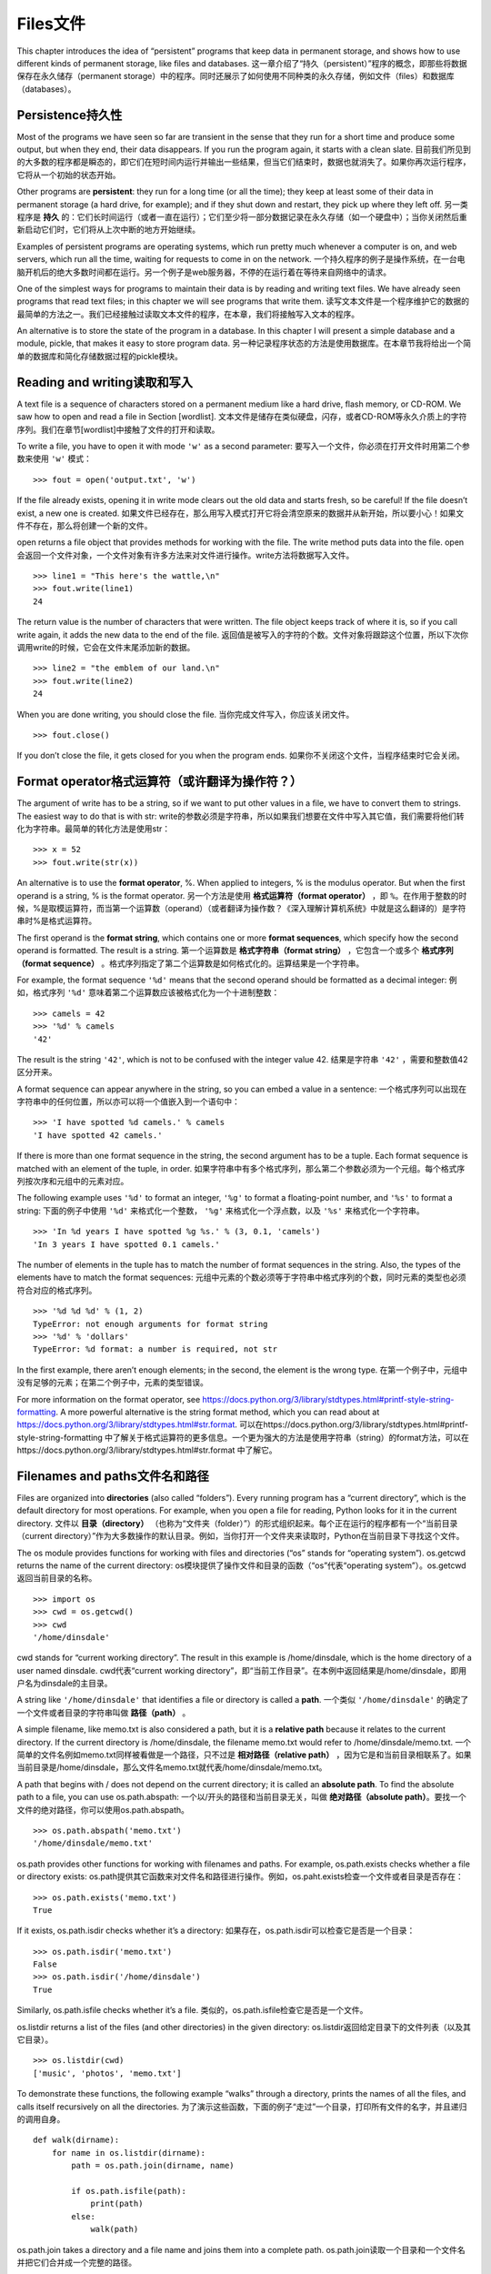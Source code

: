 Files文件
=====

This chapter introduces the idea of “persistent” programs that keep data
in permanent storage, and shows how to use different kinds of permanent
storage, like files and databases.
这一章介绍了“持久（persistent）”程序的概念，即那些将数据保存在永久储存（permanent storage）中的程序。同时还展示了如何使用不同种类的永久存储，例如文件（files）和数据库（databases）。

Persistence持久性
-----------

Most of the programs we have seen so far are transient in the sense that
they run for a short time and produce some output, but when they end,
their data disappears. If you run the program again, it starts with a
clean slate.
目前我们所见到的大多数的程序都是瞬态的，即它们在短时间内运行并输出一些结果，但当它们结束时，数据也就消失了。如果你再次运行程序，它将从一个初始的状态开始。

Other programs are **persistent**: they run for a long time (or all the
time); they keep at least some of their data in permanent storage (a
hard drive, for example); and if they shut down and restart, they pick
up where they left off.
另一类程序是 **持久** 的：它们长时间运行（或者一直在运行）；它们至少将一部分数据记录在永久存储（如一个硬盘中）；当你关闭然后重新启动它们时，它们将从上次中断的地方开始继续。

Examples of persistent programs are operating systems, which run pretty
much whenever a computer is on, and web servers, which run all the time,
waiting for requests to come in on the network.
一个持久程序的例子是操作系统，在一台电脑开机后的绝大多数时间都在运行。另一个例子是web服务器，不停的在运行着在等待来自网络中的请求。

One of the simplest ways for programs to maintain their data is by
reading and writing text files. We have already seen programs that read
text files; in this chapter we will see programs that write them.
读写文本文件是一个程序维护它的数据的最简单的方法之一。我们已经接触过读取文本文件的程序，在本章，我们将接触写入文本的程序。

An alternative is to store the state of the program in a database. In
this chapter I will present a simple database and a module, pickle, that
makes it easy to store program data.
另一种记录程序状态的方法是使用数据库。在本章节我将给出一个简单的数据库和简化存储数据过程的pickle模块。

Reading and writing读取和写入
-------------------

A text file is a sequence of characters stored on a permanent medium
like a hard drive, flash memory, or CD-ROM. We saw how to open and read
a file in Section [wordlist].
文本文件是储存在类似硬盘，闪存，或者CD-ROM等永久介质上的字符序列。我们在章节[wordlist]中接触了文件的打开和读取。

To write a file, you have to open it with mode ``'w'`` as a second
parameter:
要写入一个文件，你必须在打开文件时用第二个参数来使用 ``'w'`` 模式：

::

    >>> fout = open('output.txt', 'w')

If the file already exists, opening it in write mode clears out the old
data and starts fresh, so be careful! If the file doesn’t exist, a new
one is created.
如果文件已经存在，那么用写入模式打开它将会清空原来的数据并从新开始，所以要小心！如果文件不存在，那么将创建一个新的文件。

open returns a file object that provides methods for working with the
file. The write method puts data into the file.
open会返回一个文件对象，一个文件对象有许多方法来对文件进行操作。write方法将数据写入文件。

::

    >>> line1 = "This here's the wattle,\n"
    >>> fout.write(line1)
    24

The return value is the number of characters that were written. The file
object keeps track of where it is, so if you call write again, it adds
the new data to the end of the file.
返回值是被写入的字符的个数。文件对象将跟踪这个位置，所以下次你调用write的时候，它会在文件末尾添加新的数据。

::

    >>> line2 = "the emblem of our land.\n"
    >>> fout.write(line2)
    24

When you are done writing, you should close the file.
当你完成文件写入，你应该关闭文件。

::

    >>> fout.close()

If you don’t close the file, it gets closed for you when the program
ends.
如果你不关闭这个文件，当程序结束时它会关闭。

Format operator格式运算符（或许翻译为操作符？）
---------------

The argument of write has to be a string, so if we want to put other
values in a file, we have to convert them to strings. The easiest way to
do that is with str:
write的参数必须是字符串，所以如果我们想要在文件中写入其它值，我们需要将他们转化为字符串。最简单的转化方法是使用str：

::

    >>> x = 52
    >>> fout.write(str(x))

An alternative is to use the **format operator**, %. When applied to
integers, % is the modulus operator. But when the first operand is a
string, % is the format operator.
另一个方法是使用 **格式运算符（format operator）** ，即 ``%``。在作用于整数的时候，%是取模运算符，而当第一个运算数（operand）（或者翻译为操作数？《深入理解计算机系统》中就是这么翻译的）是字符串时%是格式运算符。

The first operand is the **format string**, which contains one or more
**format sequences**, which specify how the second operand is formatted.
The result is a string.
第一个运算数是 **格式字符串（format string）** ，它包含一个或多个 **格式序列（format sequence）** 。格式序列指定了第二个运算数是如何格式化的。运算结果是一个字符串。

For example, the format sequence ``'%d'`` means that the second operand
should be formatted as a decimal integer:
例如，格式序列 ``'%d'`` 意味着第二个运算数应该被格式化为一个十进制整数：

::

    >>> camels = 42
    >>> '%d' % camels
    '42'

The result is the string ``'42'``, which is not to be confused with the
integer value 42.
结果是字符串 ``'42'`` ，需要和整数值42区分开来。

A format sequence can appear anywhere in the string, so you can embed a
value in a sentence:
一个格式序列可以出现在字符串中的任何位置，所以亦可以将一个值嵌入到一个语句中：

::

    >>> 'I have spotted %d camels.' % camels
    'I have spotted 42 camels.'

If there is more than one format sequence in the string, the second
argument has to be a tuple. Each format sequence is matched with an
element of the tuple, in order.
如果字符串中有多个格式序列，那么第二个参数必须为一个元组。每个格式序列按次序和元组中的元素对应。

The following example uses ``'%d'`` to format an integer, ``'%g'`` to
format a floating-point number, and ``'%s'`` to format a string:
下面的例子中使用 ``'%d'`` 来格式化一个整数， ``'%g'`` 来格式化一个浮点数，以及 ``'%s'`` 来格式化一个字符串。

::

    >>> 'In %d years I have spotted %g %s.' % (3, 0.1, 'camels')
    'In 3 years I have spotted 0.1 camels.'

The number of elements in the tuple has to match the number of format
sequences in the string. Also, the types of the elements have to match
the format sequences:
元组中元素的个数必须等于字符串中格式序列的个数，同时元素的类型也必须符合对应的格式序列。

::

    >>> '%d %d %d' % (1, 2)
    TypeError: not enough arguments for format string
    >>> '%d' % 'dollars'
    TypeError: %d format: a number is required, not str

In the first example, there aren’t enough elements; in the second, the
element is the wrong type.
在第一个例子中，元组中没有足够的元素；在第二个例子中，元素的类型错误。

For more information on the format operator, see
https://docs.python.org/3/library/stdtypes.html#printf-style-string-formatting.
A more powerful alternative is the string format method, which you can
read about at
https://docs.python.org/3/library/stdtypes.html#str.format.
可以在https://docs.python.org/3/library/stdtypes.html#printf-style-string-formatting 中了解关于格式运算符的更多信息。一个更为强大的方法是使用字符串（string）的format方法，可以在https://docs.python.org/3/library/stdtypes.html#str.format 中了解它。

Filenames and paths文件名和路径
-------------------

Files are organized into **directories** (also called “folders”). Every
running program has a “current directory”, which is the default
directory for most operations. For example, when you open a file for
reading, Python looks for it in the current directory.
文件以 **目录（directory）** （也称为“文件夹（folder）”）的形式组织起来。每个正在运行的程序都有一个“当前目录（current directory）”作为大多数操作的默认目录。例如，当你打开一个文件夹来读取时，Python在当前目录下寻找这个文件。

The os module provides functions for working with files and directories
(“os” stands for “operating system”). os.getcwd returns the name of the
current directory:
os模块提供了操作文件和目录的函数（“os”代表“operating system”）。os.getcwd返回当前目录的名称。

::

    >>> import os
    >>> cwd = os.getcwd()
    >>> cwd
    '/home/dinsdale'

cwd stands for “current working directory”. The result in this example
is /home/dinsdale, which is the home directory of a user named dinsdale.
cwd代表“current working directory”，即“当前工作目录”。在本例中返回结果是/home/dinsdale，即用户名为dinsdale的主目录。

A string like ``'/home/dinsdale'`` that identifies a file or directory
is called a **path**.
一个类似 ``'/home/dinsdale'`` 的确定了一个文件或者目录的字符串叫做 **路径（path）** 。

A simple filename, like memo.txt is also considered a path, but it is a
**relative path** because it relates to the current directory. If the
current directory is /home/dinsdale, the filename memo.txt would refer
to /home/dinsdale/memo.txt.
一个简单的文件名例如memo.txt同样被看做是一个路径，只不过是 **相对路径（relative path）** ，因为它是和当前目录相联系了。如果当前目录是/home/dinsdale，那么文件名memo.txt就代表/home/dinsdale/memo.txt。

A path that begins with / does not depend on the current directory; it
is called an **absolute path**. To find the absolute path to a file, you
can use os.path.abspath:
一个以/开头的路径和当前目录无关，叫做 **绝对路径（absolute path）**。要找一个文件的绝对路径，你可以使用os.path.abspath。

::

    >>> os.path.abspath('memo.txt')
    '/home/dinsdale/memo.txt'

os.path provides other functions for working with filenames and paths.
For example, os.path.exists checks whether a file or directory exists:
os.path提供其它函数来对文件名和路径进行操作。例如，os.paht.exists检查一个文件或者目录是否存在：

::

    >>> os.path.exists('memo.txt')
    True

If it exists, os.path.isdir checks whether it’s a directory:
如果存在，os.path.isdir可以检查它是否是一个目录：

::

    >>> os.path.isdir('memo.txt')
    False
    >>> os.path.isdir('/home/dinsdale')
    True

Similarly, os.path.isfile checks whether it’s a file.
类似的，os.path.isfile检查它是否是一个文件。

os.listdir returns a list of the files (and other directories) in the
given directory:
os.listdir返回给定目录下的文件列表（以及其它目录）。

::

    >>> os.listdir(cwd)
    ['music', 'photos', 'memo.txt']

To demonstrate these functions, the following example “walks” through a
directory, prints the names of all the files, and calls itself
recursively on all the directories.
为了演示这些函数，下面的例子“走过”一个目录，打印所有文件的名字，并且递归的调用自身。

::

    def walk(dirname):
        for name in os.listdir(dirname):
            path = os.path.join(dirname, name)

            if os.path.isfile(path):
                print(path)
            else:
                walk(path)

os.path.join takes a directory and a file name and joins them into a
complete path.
os.path.join读取一个目录和一个文件名并把它们合并成一个完整的路径。

The os module provides a function called walk that is similar to this
one but more versatile. As an exercise, read the documentation and use
it to print the names of the files in a given directory and its
subdirectories. You can download my solution from
http://thinkpython2.com/code/walk.py.
os模块提供提供了一个叫做walk的函数，和我们写的类似但是功能更加更富。作为练习，阅读文档并且使用walk打印出给定目录下的文件名和子目录。你可以从http://thinkpython2.com/code/walk.py 下载我的解答。

Catching exceptions捕获异常
-------------------

A lot of things can go wrong when you try to read and write files. If
you try to open a file that doesn’t exist, you get an IOError:
当你试图读写文件的时候，很多地方会发生错误。如果你试图打开一个不存在的文件夹，会得到一个输入输出错误（IOError）：

::

    >>> fin = open('bad_file')
    IOError: [Errno 2] No such file or directory: 'bad_file'

If you don’t have permission to access a file:
如果你没有权限访问一个文件：

::

    >>> fout = open('/etc/passwd', 'w')
    PermissionError: [Errno 13] Permission denied: '/etc/passwd'

And if you try to open a directory for reading, you get
如果你试图打开一个目录来读取，你会得到：

::

    >>> fin = open('/home')
    IsADirectoryError: [Errno 21] Is a directory: '/home'

To avoid these errors, you could use functions like os.path.exists and
os.path.isfile, but it would take a lot of time and code to check all
the possibilities (if “Errno 21” is any indication, there are at least
21 things that can go wrong).
为了避免这些错误，你可以使用类似os.path.exists和os.path.isfile的函数来检查，但这将会耗费大量的时间和代码去检查所有的可能性（如果“Errno 21”是一个指示信息，那么至少有21种可能出错的情况）。

It is better to go ahead and try—and deal with problems if they
happen—which is exactly what the try statement does. The syntax is
similar to an if...else statement:
更好的办法是当问题出现的时候才去处理，而这正是try语句做的事情。它的语法类似if语句：

::

    try:
        fin = open('bad_file')
    except:
        print('Something went wrong.')

Python starts by executing the try clause. If all goes well, it skips
the except clause and proceeds. If an exception occurs, it jumps out of
the try clause and runs the except clause.
Python从try语句开始执行，如果一切正常，那么except语句将被跳过；如果发生异常，则跳出try语句，执行except语句。

Handling an exception with a try statement is called **catching** an
exception. In this example, the except clause prints an error message
that is not very helpful. In general, catching an exception gives you a
chance to fix the problem, or try again, or at least end the program
gracefully.
使用try语句处理异常被称为是 **捕获（catching）** 。在本例中，except语句打印出一个并非很有帮助的错误信息。挺长来说，捕获异常给了你修补问题的机会，你可以继续尝试，或者至少可以优雅的结束程序。

Databases数据库
---------

A **database** is a file that is organized for storing data. Many
databases are organized like a dictionary in the sense that they map
from keys to values. The biggest difference between a database and a
dictionary is that the database is on disk (or other permanent storage),
so it persists after the program ends.
一个 **数据库** 是一个用来存储数据的文集。大多数的数据库采用字典的形式，即将键映射到值。数据库和字典的最大区别是数据库是存储在硬盘上（或者其他永久存储中），所以即使程序结束它们依然存在。

The module dbm provides an interface for creating and updating database
files. As an example, I’ll create a database that contains captions for
image files.
dbm模块提供了一个创建和更新数据库文件的接口。作为例子，我将船建一个包含图片文件标题的数据库。

Opening a database is similar to opening other files:
打开数据库和打开其它文件类似：

::

    >>> import dbm
    >>> db = dbm.open('captions', 'c')

The mode ``'c'`` means that the database should be created if it doesn’t
already exist. The result is a database object that can be used (for
most operations) like a dictionary.
模式 ``'c'`` 代表如果数据库不存在则被创建。这个操作的返回结果是一个数据库对象，可以像字典一样使用它（对于大多数操作）。

When you create a new item, dbm updates the database file.
当你创建一个新项目时，dnm将更新数据库文件。

::

    >>> db['cleese.png'] = 'Photo of John Cleese.'

When you access one of the items, dbm reads the file:
当你访问某个项目时，dbm将读取文件：

::

    >>> db['cleese.png']
    b'Photo of John Cleese.'

The result is a **bytes object**, which is why it begins with b. A bytes
object is similar to a string in many ways. When you get farther into
Python, the difference becomes important, but for now we can ignore it.
返回结果是一个 **字节对象（bytes object）** ，这就是为什么以b开头。一个字节对象在很多方面都和一个字符串很像。当你深入了解Python时它们之间的差别会变得很重要，但是目前我们可以忽略掉那些差别。

If you make another assignment to an existing key, dbm replaces the old
value:
如果你对已有的键再次进行赋值，dbm将把旧的值替换掉：

::

    >>> db['cleese.png'] = 'Photo of John Cleese doing a silly walk.'
    >>> db['cleese.png']
    b'Photo of John Cleese doing a silly walk.'

Some dictionary methods, like keys and items, don’t work with database
objects. But iteration with a for loop works:
一些字典方法，例如keys和items将不适用于数据库对象，但是for循环依然适用：

::

    for key in db:
        print(key, db[key])

As with other files, you should close the database when you are done:
像其它文件一样，当你完成操作后需要关闭文件：

::

    >>> db.close()

Pickling序列化
--------

A limitation of dbm is that the keys and values have to be strings or
bytes. If you try to use any other type, you get an error.
dbm的一个限制在于键和值必须是字符串或者字节。如果你尝试去用其它数据类型，你会得到以一个错误。

The pickle module can help. It translates almost any type of object into
a string suitable for storage in a database, and then translates strings
back into objects.
pickle模块可以解决这个问题。它能将几乎所有类型的对象转化为适合在数据库中存储的字符串，以及将那些字符串还原为原来的对象。

pickle.dumps takes an object as a parameter and returns a string
representation (dumps is short for “dump string”):
pickle.dumps读取一个对象作为参数，并返回一个字符串表示（string representation）（dumps是“dump string（转储字符串）”的缩写）：

::

    >>> import pickle
    >>> t = [1, 2, 3]
    >>> pickle.dumps(t)
    b'\x80\x03]q\x00(K\x01K\x02K\x03e.'

The format isn’t obvious to human readers; it is meant to be easy for
pickle to interpret. pickle.loads (“load string”) reconstitutes the
object:
这个格式对人类来说不是很直观，但是对pickle来说很容易去解释。pickle.loads（“load string”，载入字符串）可以重建对象：

::

    >>> t1 = [1, 2, 3]
    >>> s = pickle.dumps(t1)
    >>> t2 = pickle.loads(s)
    >>> t2
    [1, 2, 3]

Although the new object has the same value as the old, it is not (in
general) the same object:
尽管新对象和旧对象有相同的值，但它们（在一般意义上来说）不是同一个对象：

::

    >>> t1 == t2
    True
    >>> t1 is t2
    False

In other words, pickling and then unpickling has the same effect as
copying the object.
换言之，序列化然后反序列化等效于复制一个对象。

You can use pickle to store non-strings in a database. In fact, this
combination is so common that it has been encapsulated in a module
called shelve.
你可以使用pickle来将存储非字符串对象存储在数据库中。事实上，这个组合非常常用，已经被封装进了模块shelve中。

Pipes管道
-----

Most operating systems provide a command-line interface, also known as a
**shell**. Shells usually provide commands to navigate the file system
and launch applications. For example, in Unix you can change directories
with cd, display the contents of a directory with ls, and launch a web
browser by typing (for example) firefox.
大多数的操作系统西贡一个命令行的接口，称为 **shell** 。shell通常提供浏览文件系统和启动程序的命令。例如，在Unix中你可以使用cd改变目录，使用ls显示一个目录的内容，通过输入firefox（举例来说）来启动一个网页浏览器。

Any program that you can launch from the shell can also be launched from
Python using a **pipe object**, which represents a running program.
任何你在shell中可以启动的程序也可以在Python中通过使用 **管道对象（pipe object）** 来启动。一个管道是一个表示活动进程的对象。

For example, the Unix command ls -l normally displays the contents of
the current directory in long format. You can launch ls with
os.popen [1]_:
例如，Unix命令ls -l将以详细格式显示当前目录下的内容。你可以使用op.popen [1]_来启动ls：

::

    >>> cmd = 'ls -l'
    >>> fp = os.popen(cmd)

The argument is a string that contains a shell command. The return value
is an object that behaves like an open file. You can read the output
from the ls process one line at a time with readline or get the whole
thing at once with read:
参数是一个包含shell命令的字符串，就像打开文件一样，返回值是一个对象。你可以使用readline来每次从ls进程的输出中读取一行，或者使用read来一次读取所有内容：

::

    >>> res = fp.read()

When you are done, you close the pipe like a file:
当你完成操作后，像关闭一个文件一样关闭管道：

::

    >>> stat = fp.close()
    >>> print(stat)
    None

The return value is the final status of the ls process; None means that
it ended normally (with no errors).
返回值是ls进程的最终状态。None表示（没有错误的）正常结束。

For example, most Unix systems provide a command called md5sum that
reads the contents of a file and computes a “checksum”. You can read
about MD5 at http://en.wikipedia.org/wiki/Md5. This command provides an
efficient way to check whether two files have the same contents. The
probability that different contents yield the same checksum is very
small (that is, unlikely to happen before the universe collapses).
例如，大多数Unix系统提供一个叫做md5sum的命令来读取一个文件的内容并计算出一个“校验和（checksum）”。你可以在http://en.wikipedia.org/wiki/Md5 中了解更多MD5的信息。不同内容产生相同校验和的概率非常小（即是说在宇宙坍塌之前是不可能的）。

You can use a pipe to run md5sum from Python and get the result:
你可以使用一个管道来从Python中运行md5sum并得到计算结果：

::

    >>> filename = 'book.tex'
    >>> cmd = 'md5sum ' + filename
    >>> fp = os.popen(cmd)
    >>> res = fp.read()
    >>> stat = fp.close()
    >>> print(res)
    1e0033f0ed0656636de0d75144ba32e0  book.tex
    >>> print(stat)
    None

Writing modules编写模块
---------------

Any file that contains Python code can be imported as a module. For
example, suppose you have a file named wc.py with the following code:
任何包含Python代码的文件可以作为模块被导入。例如，假设你有包含以下代码的文件wc.py：

::

    def linecount(filename):
        count = 0
        for line in open(filename):
            count += 1
        return count

    print(linecount('wc.py'))

If you run this program, it reads itself and prints the number of lines
in the file, which is 7. You can also import it like this:
如果你运行这个程序，它将读取自身并打印文件的行数，结果是7.你也可以这样导入模块：

::

    >>> import wc
    7

Now you have a module object wc:
现在你有了一个模块对象wc：

::

    >>> wc
    <module 'wc' from 'wc.py'>

The module object provides ``linecount``:
这个模块对象提供了 ``linecount`` 函数：

::

    >>> wc.linecount('wc.py')
    7

So that’s how you write modules in Python.
以上就是如何编写Python模块。

The only problem with this example is that when you import the module it
runs the test code at the bottom. Normally when you import a module, it
defines new functions but it doesn’t run them.
这个例子中唯一的问题在于当你导入模块后，它将自动运行其中的代码。通常当你导入一个模块时，你定义了一些新的函数，但是并不运行它们。

Programs that will be imported as modules often use the following idiom:
作为模块的程序通常写成一下结构：

::

    if __name__ == '__main__':
        print(linecount('wc.py'))

``__name__`` is a built-in variable that is set when the program starts.
If the program is running as a script, ``__name__`` has the value
``'__main__'``; in that case, the test code runs. Otherwise, if the
module is being imported, the test code is skipped.
``__name__`` 是一个在程序开始时设置好的内建变量。如果程序以脚本的形式运行，``__name__`` 的值为 ``__main__`` ，这时其中的代码将被执行。否则当被作为模块导入时，其中的代码将被跳过。

As an exercise, type this example into a file named wc.py and run it as
a script. Then run the Python interpreter and import wc. What is the
value of ``__name__`` when the module is being imported?
作为练习，将例子输入到文件wc.py中去然后以脚本形式运行。接着，打开Python解释器并导入wc。当模块被导入后 ``__name__`` 的值是什么？

Warning: If you import a module that has already been imported, Python
does nothing. It does not re-read the file, even if it has changed.
警告：如果你导入一个已经被导入了的模块，Python将不会做任何事情。它并不会重新读取文件，即使文件的内容已经发生了改变。

If you want to reload a module, you can use the built-in function
reload, but it can be tricky, so the safest thing to do is restart the
interpreter and then import the module again.
如果你要重载一个模块，可以使用内建函数reload，但它可能会出错。因此最安全的方法是重启解释器然后重新导入模块。

Debugging调试
---------

When you are reading and writing files, you might run into problems with
whitespace. These errors can be hard to debug because spaces, tabs and
newlines are normally invisible:
当你读写文件时，可能会遇到空白带来的问题。这些问题会很难调试因为空格、制表符和换行符通常是看不见的：

::

    >>> s = '1 2\t 3\n 4'
    >>> print(s)
    1 2  3
     4

The built-in function repr can help. It takes any object as an argument
and returns a string representation of the object. For strings, it
represents whitespace characters with backslash sequences:
内建函数repr可以用来解决这个问题。它读取任意一个作为参数，并返回一个该对象的字符串表示。对于空白符号它将用反斜杠序列表示：

::

    >>> print(repr(s))
    '1 2\t 3\n 4'

This can be helpful for debugging.
这个对于调试会很有用。

One other problem you might run into is that different systems use
different characters to indicate the end of a line. Some systems use a
newline, represented ``\n``. Others use a return character, represented
``\r``. Some use both. If you move files between different systems,
these inconsistencies can cause problems.
另一个你可能会遇到的问题是不同的的系统使用不同的符号来表示一行的结束。有些系统使用一个换行符 ``\n`` ，有的使用一个返回符号 ``\r`` ，有些两者都使用。如果你在不同的系统中移动文件，这些差异会导致问题。

For most systems, there are applications to convert from one format to
another. You can find them (and read more about this issue) at
http://en.wikipedia.org/wiki/Newline. Or, of course, you could write one
yourself.
对大多数的系统，有一些在不同格式之间进行转换的应用。你可以在http://en.wikipedia.org/wiki/Newline 中找到（并阅读更多相关内容）。当然你也可以自己编写一个转换程序。

Glossary术语
--------

persistent:
    Pertaining to a program that runs indefinitely and keeps at least
    some of its data in permanent storage.
持久性：
	对于程序来说就是长期的运行并至少将一部分自身的数据保存在永久存储中。

format operator:
    An operator, %, that takes a format string and a tuple and generates
    a string that includes the elements of the tuple formatted as
    specified by the format string.
格式运算符：
	运算符%。读取一个格式字符串和一个元组，生成一个包含元组中元素的字符串，那些元组中的元素已经按照格式字符串指定的方式格式化。

format string:
    A string, used with the format operator, that contains format
    sequences.
格式字符串：
	一个包含格式序列的和和格式运算符一起使用的字符串。

format sequence:
    A sequence of characters in a format string, like %d, that specifies
    how a value should be formatted.
格式序列：
	格式字符串中的一个字符序列，例如%d，指定了一个值的格式。

text file:
    A sequence of characters stored in permanent storage like a hard
    drive.
文本文件：
	保存在类似硬盘的永久存储设备上的字符序列。

directory:
    A named collection of files, also called a folder.
目录：
	一个被命名的文件的集合，也叫做文件夹。

path:
    A string that identifies a file.
路径：
	一个指定一个文件的字符串。

relative path:
    A path that starts from the current directory.
相对路径：
	从当前目录开始的路径。

absolute path:
    A path that starts from the topmost directory in the file system.
绝对路径：
	从文件系统顶部开始的路径。

catch:
    To prevent an exception from terminating a program using the try and
    except statements.
捕获：
	为了防止程序因为异常而终止，使用try和except语句来捕捉异常。

database:
    A file whose contents are organized like a dictionary with keys that
    correspond to values.
数据库：
	一个内容结构类似字典的使用键值对的文件。

bytes object:
    An object similar to a string.
字节对象：
	和字符串类的对象。

shell:
    A program that allows users to type commands and then executes them
    by starting other programs.
shell：
	一个允许用户输入命令，并通过启用其它程序执行命令的程序。

pipe object:
    An object that represents a running program, allowing a Python
    program to run commands and read the results.
管道对象：
	一个代表某个运行的程序的对象。允许一个Python程序去运行命令并得到运行结果。

Exercises练习
---------

Write a function called sed that takes as arguments a pattern string, a
replacement string, and two filenames; it should read the first file and
write the contents into the second file (creating it if necessary). If
the pattern string appears anywhere in the file, it should be replaced
with the replacement string.
写一个叫做sed的函数，它的参数是一个模式字符串，一个替换字符串和两个文件名。它应该读第一个文件并将内容写入到第二个文件（需要时创建它）。如果在文件的任何地方出现了模式字符串，就用替换字符串替换它。

If an error occurs while opening, reading, writing or closing files,
your program should catch the exception, print an error message, and
exit. Solution: http://thinkpython2.com/code/sed.py.
如果在打开、读取、写入或者关闭文件时出现了错误，你的程序应该捕获这个异常，打印一个错误信息，并推出。解答：http://thinkpython2.com/code/sed.py。

If you download my solution to Exercise [anagrams] from
http://thinkpython2.com/code/anagram_sets.py, you’ll see that it creates
a dictionary that maps from a sorted string of letters to the list of
words that can be spelled with those letters. For example, ``'opst'``
maps to the list ``['opts', 'post', 'pots', 'spot', 'stop', 'tops']``.
如果你从http://thinkpython2.com/code/anagram_sets.py 下载了我对于练习[anagrams]的解答，你会看到解答中创建了一个字典，字典是从一个排序后的字母组成的字符串映射到一个可以由这些字母拼成的单词组成的列表。例如， ``'opst'`` 映射到列表 ``['opts', 'post', 'pots', 'spot', 'stop', 'tops']`` 。

Write a module that imports ``anagram_sets`` and provides two new
functions: ``store_anagrams`` should store the anagram dictionary in a
“shelf”; ``read_anagrams`` should look up a word and return a list of
its anagrams. Solution: http://thinkpython2.com/code/anagram_db.py.
写一个模块，其中导入 ``anagram_sets`` 并提供两个新函数：函数 ``store_anagrams`` 在“shelf”中保存anagram字典； ``read_anagrams`` 查找一个单词并返回它的anagram列表。解答：http://thinkpython2.com/code/anagram_db.py。

[checksum]

校验和

In a large collection of MP3 files, there may be more than one copy of
the same song, stored in different directories or with different file
names. The goal of this exercise is to search for duplicates.
在一个很大的MP3文件集合中，或许会有同一首歌的不同拷贝，它们存放在不同的目录下或者有不同的名字。这个练习的目的是搜索出这些拷贝。

#. Write a program that searches a directory and all of its
   subdirectories, recursively, and returns a list of complete paths for
   all files with a given suffix (like .mp3). Hint: os.path provides
   several useful functions for manipulating file and path names.

#. 写一个程序来搜索一个目录和它的所有子目录，并返回一个列表，包含所有的有给定后缀（例如.mp3）的文件的完整路径。提示：os.path提供了一些有用的操作文件和路径名的函数。

#. To recognize duplicates, you can use md5sum to compute a “checksum”
   for each files. If two files have the same checksum, they probably
   have the same contents.

#. 为了识别副本，你可以使用md5sum来计算每个文件的“校验和”。如果两个文件的校验和相同，它们很可能有相同的内容。

#. To double-check, you can use the Unix command diff.

#. 你可以使用Unix命令diff来检验一下。

Solution: http://thinkpython2.com/code/find_duplicates.py.
解答：http://thinkpython2.com/code/find_duplicates.py。
